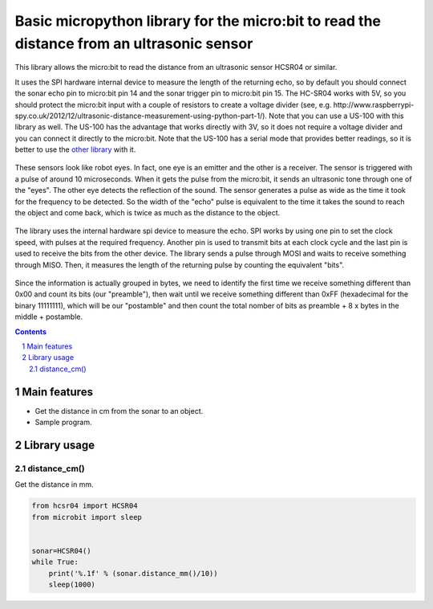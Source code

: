 Basic micropython library for the micro:bit to read the distance from an ultrasonic sensor
##########################################################################################

This library allows the micro:bit to read the distance from an ultrasonic sensor HCSR04 or similar.

It uses the SPI hardware internal device to measure the length of the returning echo, so by default you should connect the sonar echo pin to micro:bit pin 14 and the sonar trigger pin to micro:bit pin 15. The HC-SR04 works with 5V, so you should protect the micro:bit input with a couple of resistors to create a voltage divider (see, e.g. http://www.raspberrypi-spy.co.uk/2012/12/ultrasonic-distance-measurement-using-python-part-1/). Note that you can use a US-100 with this library as well. The US-100 has the advantage that works directly with 3V, so it does not require a voltage divider and you can connect it directly to the micro:bit. Note that the US-100 has a serial mode that provides better readings, so it is better to use the `other library`_ with it.

   .. _other library: https://github.com/fizban99/microbit_us100

   .. image:: ultrasonic.png
      :width: 100%
      :align: center

These sensors look like robot eyes. In fact, one eye is an emitter and the other is a receiver. The sensor is triggered with a pulse of around 10 microseconds. When it gets the pulse from the micro:bit, it sends an ultrasonic tone through one of the "eyes". The other eye detects the reflection of the sound. The sensor generates a pulse as wide as the time it took for the frequency to be detected. So the width of the "echo" pulse is equivalent to the time it takes the sound to reach the object and come back, which is twice as much as the distance to the object. 

   .. image:: spi1.png
      :width: 100%
      :align: center

The library uses the internal hardware spi device to measure the echo. SPI works by using one pin to set the clock speed, with pulses at the required frequency. Another pin is used to transmit bits at each clock cycle and the last pin is used to receive the bits from the other device. The library sends a pulse through MOSI and waits to receive something through MISO. Then, it measures the length of the returning pulse by counting the equivalent "bits".

  .. image:: spi2.png
      :width: 100%
      :align: center
      
      
Since the information is actually grouped in bytes, we need to identify the first time we receive something different than 0x00 and count its bits (our "preamble"), then wait until we receive something different than 0xFF (hexadecimal for the binary 11111111), which will be our "postamble" and then count the total nomber of bits as preamble + 8 x bytes in the middle + postamble. 

.. contents::

.. section-numbering::


Main features
=============

* Get the distance in cm from the sonar to an object.
* Sample program.


Library usage
=============


distance_cm()
+++++++++++++++++++++++


Get the distance in mm.


.. code-block:: python

   from hcsr04 import HCSR04
   from microbit import sleep


   sonar=HCSR04()
   while True:
       print('%.1f' % (sonar.distance_mm()/10))
       sleep(1000)

